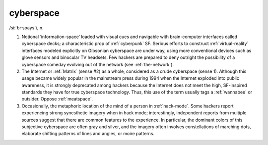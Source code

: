 .. _cyberspace:

============================================================
cyberspace
============================================================

/si:´br·spays\`/, n\.

1.
   Notional ‘information-space’ loaded with visual cues and navigable with brain-computer interfaces called cyberspace decks; a characteristic prop of :ref:`cyberpunk` SF.
   Serious efforts to construct :ref:`virtual-reality` interfaces modeled explicitly on Gibsonian cyberspace are under way, using more conventional devices such as glove sensors and binocular TV headsets.
   Few hackers are prepared to deny outright the possibility of a cyberspace someday evolving out of the network (see :ref:`the-network`\).

2.
   The Internet or :ref:`Matrix` (sense #2) as a whole, considered as a crude cyberspace (sense 1).
   Although this usage became widely popular in the mainstream press during 1994 when the Internet exploded into public awareness, it is strongly deprecated among hackers because the Internet does not meet the high, SF-inspired standards they have for true cyberspace technology.
   Thus, this use of the term usually tags a :ref:`wannabee` or outsider.
   Oppose :ref:`meatspace`\.

3.
   Occasionally, the metaphoric location of the mind of a person in :ref:`hack-mode`\.
   Some hackers report experiencing strong synesthetic imagery when in hack mode; interestingly, independent reports from multiple sources suggest that there are common features to the experience.
   In particular, the dominant colors of this subjective cyberspace are often gray and silver, and the imagery often involves constellations of marching dots, elaborate shifting patterns of lines and angles, or moire patterns.

